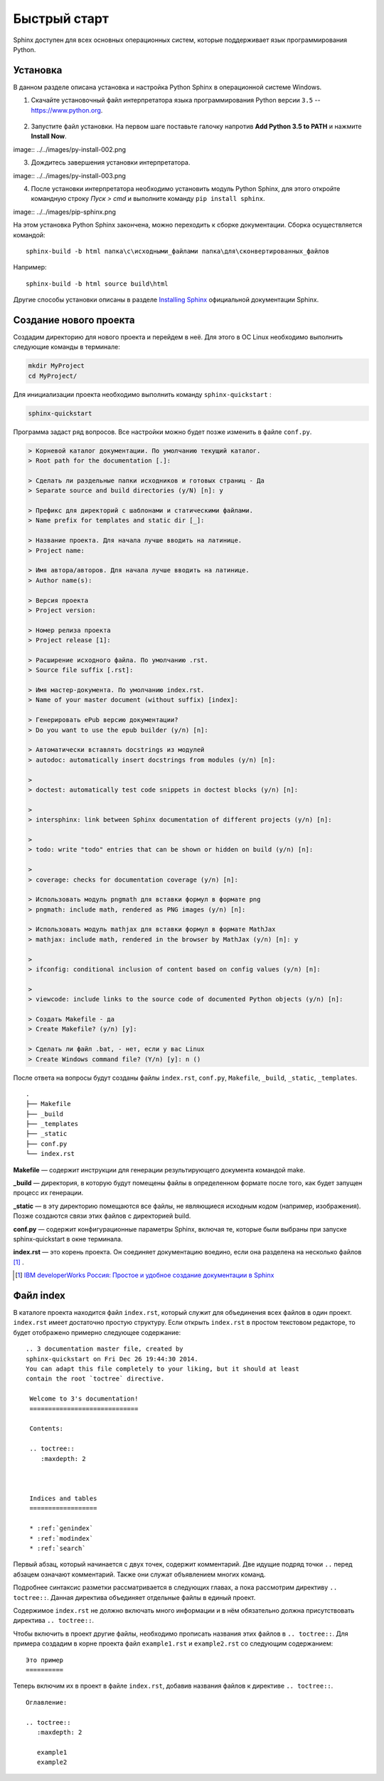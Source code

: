 ========================================
Быстрый старт
========================================

Sphinx доступен для всех основных операционных систем,  которые поддерживает язык программирования Python.

Установка
~~~~~~~~~

В данном разделе описана установка и настройка Python Sphinx в операционной системе Windows.

1. Скачайте установочный файл интерпретатора языка программирования Python версии ``3.5`` -- https://www.python.org.

.. figure:: image:: ../../images/py-install-001.png
       :width: 400 px
       :align: center
       :alt:
	   
2. Запустите файл установки. На первом шаге поставьте галочку напротив **Add Python 3.5 to PATH** и нажмите **Install Now**.

image:: ../../images/py-install-002.png


3. Дождитесь завершения установки интерпретатора.

image:: ../../images/py-install-003.png

	   
4. После установки интерпретатора необходимо установить модуль Python Sphinx, для этого откройте командную строку *Пуск > cmd* и выполните команду ``pip install sphinx``.

image:: ../../images/pip-sphinx.png

	   
На этом установка Python Sphinx закончена, можно переходить к сборке документации. Сборка осуществляется командой:

::

	sphinx-build -b html папка\с\исходными_файлами папка\для\сконвертированных_файлов
	
Например:

::

	sphinx-build -b html source build\html
	
	   
Другие способы установки описаны в разделе `Installing Sphinx <http://sphinx-doc.org/latest/install.html>`_ официальной документации Sphinx.

Создание нового проекта
~~~~~~~~~~~~~~~~~~~~~~~

Создадим директорию для нового проекта и перейдем в неё. Для этого в ОС Linux необходимо выполнить следующие команды в терминале:

.. code-block:: python
    
    mkdir MyProject
    cd MyProject/

Для инициализации проекта необходимо выполнить команду ``sphinx-quickstart`` : 

.. code-block:: python
    
    sphinx-quickstart
    
Программа задаст ряд вопросов. Все настройки можно будет позже изменить в файле ``conf.py``.

.. code-block:: python

     > Корневой каталог документации. По умолчанию текущий каталог.
     > Root path for the documentation [.]: 
     
     > Сделать ли раздельные папки исходников и готовых страниц - Да
     > Separate source and build directories (y/N) [n]: y
     
     > Префикс для директорий с шаблонами и статическими файлами.
     > Name prefix for templates and static dir [_]: 
     
     > Название проекта. Для начала лучше вводить на латинице.
     > Project name: 
     
     > Имя автора/авторов. Для начала лучше вводить на латинице.
     > Author name(s):
     
     > Версия проекта
     > Project version:
     
     > Номер релиза проекта
     > Project release [1]:
     
     > Расширение исходного файла. По умолчанию .rst.
     > Source file suffix [.rst]:
             
     > Имя мастер-документа. По умолчанию index.rst.
     > Name of your master document (without suffix) [index]:
     
     > Генерировать ePub версию документации?
     > Do you want to use the epub builder (y/n) [n]: 

     > Автоматически вставлять docstrings из модулей
     > autodoc: automatically insert docstrings from modules (y/n) [n]: 
     
     > 
     > doctest: automatically test code snippets in doctest blocks (y/n) [n]:
     
     > 
     > intersphinx: link between Sphinx documentation of different projects (y/n) [n]: 

     > 
     > todo: write "todo" entries that can be shown or hidden on build (y/n) [n]: 
     
     > 
     > coverage: checks for documentation coverage (y/n) [n]: 
     
     > Использовать модуль pngmath для вставки формул в формате png
     > pngmath: include math, rendered as PNG images (y/n) [n]:
     
     > Использовать модуль mathjax для вставки формул в формате MathJax
     > mathjax: include math, rendered in the browser by MathJax (y/n) [n]: y
     
     > 
     > ifconfig: conditional inclusion of content based on config values (y/n) [n]: 
     
     > 
     > viewcode: include links to the source code of documented Python objects (y/n) [n]: 

     > Создать Makefile - да
     > Create Makefile? (y/n) [y]: 

     > Сделать ли файл .bat, - нет, если у вас Linux
     > Create Windows command file? (Y/n) [y]: n ()

После ответа на вопросы будут созданы файлы ``index.rst``, ``conf.py``, ``Makefile``, ``_build``, ``_static``, ``_templates``.
::
    
    .
    ├── Makefile
    ├── _build
    ├── _templates
    ├── _static
    ├── conf.py
    └── index.rst

**Makefile** — содержит инструкции для генерации результирующего документа командой make.

**_build** — директория, в которую будут помещены файлы в определенном формате после того, как будет запущен процесс их генерации.

**_static** — в эту директорию помещаются все файлы, не являющиеся исходным кодом (например, изображения). Позже создаются связи этих файлов с директорией build.

**conf.py** — содержит конфигурационные параметры Sphinx, включая те, которые были выбраны при запуске sphinx-quickstart в окне терминала.

**index.rst** — это корень проекта. Он соединяет документацию воедино, если она разделена на несколько файлов [#]_ .

.. [#] `IBM developerWorks Россия: Простое и удобное создание документации в Sphinx <http://www.ibm.com/developerworks/ru/library/os-sphinx-documentation/>`_


Файл index
~~~~~~~~~~

В каталоге проекта находится файл ``index.rst``, который  служит для объединения всех файлов в один проект. ``index.rst`` имеет достаточно простую структуру. Если открыть ``index.rst`` в простом текстовом редакторе, то будет отображено примерно следующее содержание:
::
    
   .. 3 documentation master file, created by
   sphinx-quickstart on Fri Dec 26 19:44:30 2014.
   You can adapt this file completely to your liking, but it should at least
   contain the root `toctree` directive.

    Welcome to 3's documentation!
    =============================
    
    Contents:
    
    .. toctree::
       :maxdepth: 2
    
    
    
    Indices and tables
    ==================
    
    * :ref:`genindex`
    * :ref:`modindex`
    * :ref:`search`


Первый абзац, который начинается с двух точек, содержит комментарий. Две идущие подряд точки ``..`` перед абзацем означают комментарий. Также они служат объявлением многих команд.

Подробнее синтаксис разметки рассматривается в следующих главах, а пока рассмотрим директиву ``.. toctree::``. Данная директива объединяет отдельные файлы в единый проект. 

Содержимое ``index.rst`` не должно включать много информации и в нём обязательно должна присутствовать директива ``.. toctree::``.

Чтобы включить в проект другие файлы, необходимо прописать названия этих файлов в ``.. toctree::``. Для примера создадим в корне проекта файл ``example1.rst`` и ``example2.rst`` со следующим содержанием:
::
    
    Это пример
    ==========

Теперь включим их в проект в файле ``index.rst``, добавив названия файлов к директиве ``.. toctree::``.
::
    
    Оглавление:
    
    .. toctree::
       :maxdepth: 2
       
       example1
       example2
    
